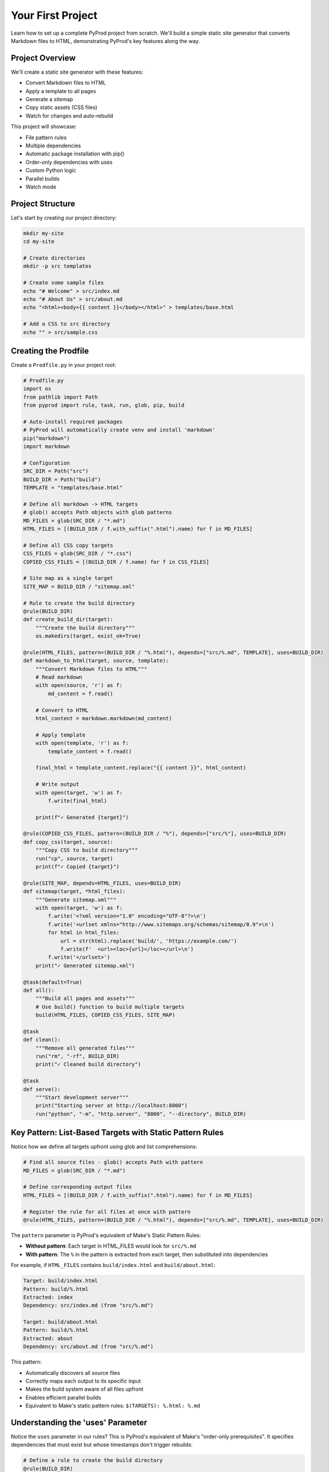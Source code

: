 Your First Project
==================

Learn how to set up a complete PyProd project from scratch. We'll build a simple
static site generator that converts Markdown files to HTML, demonstrating PyProd's
key features along the way.

Project Overview
----------------

We'll create a static site generator with these features:

* Convert Markdown files to HTML
* Apply a template to all pages
* Generate a sitemap
* Copy static assets (CSS files)
* Watch for changes and auto-rebuild

This project will showcase:

- File pattern rules
- Multiple dependencies
- Automatic package installation with pip()
- Order-only dependencies with uses
- Custom Python logic
- Parallel builds
- Watch mode

Project Structure
-----------------

Let's start by creating our project directory:

.. code-block:: bash

    mkdir my-site
    cd my-site
    
    # Create directories
    mkdir -p src templates

    # Create some sample files
    echo "# Welcome" > src/index.md
    echo "# About Us" > src/about.md
    echo "<html><body>{{ content }}</body></html>" > templates/base.html
    
    # Add a CSS to src directory
    echo "" > src/sample.css

Creating the Prodfile
---------------------

Create a ``Prodfile.py`` in your project root:

.. code-block:: python

    # Prodfile.py
    import os
    from pathlib import Path
    from pyprod import rule, task, run, glob, pip, build

    # Auto-install required packages
    # PyProd will automatically create venv and install 'markdown'
    pip("markdown")
    import markdown

    # Configuration
    SRC_DIR = Path("src")
    BUILD_DIR = Path("build")
    TEMPLATE = "templates/base.html"

    # Define all markdown -> HTML targets
    # glob() accepts Path objects with glob patterns
    MD_FILES = glob(SRC_DIR / "*.md")
    HTML_FILES = [(BUILD_DIR / f.with_suffix(".html").name) for f in MD_FILES]

    # Define all CSS copy targets
    CSS_FILES = glob(SRC_DIR / "*.css")
    COPIED_CSS_FILES = [(BUILD_DIR / f.name) for f in CSS_FILES]

    # Site map as a single target
    SITE_MAP = BUILD_DIR / "sitemap.xml"

    # Rule to create the build directory
    @rule(BUILD_DIR)
    def create_build_dir(target):
        """Create the build directory"""
        os.makedirs(target, exist_ok=True)

    @rule(HTML_FILES, pattern=(BUILD_DIR / "%.html"), depends=["src/%.md", TEMPLATE], uses=BUILD_DIR)
    def markdown_to_html(target, source, template):
        """Convert Markdown files to HTML"""
        # Read markdown
        with open(source, 'r') as f:
            md_content = f.read()
    
        # Convert to HTML
        html_content = markdown.markdown(md_content)
    
        # Apply template
        with open(template, 'r') as f:
            template_content = f.read()
    
        final_html = template_content.replace("{{ content }}", html_content)
    
        # Write output
        with open(target, 'w') as f:
            f.write(final_html)
    
        print(f"✓ Generated {target}")

    @rule(COPIED_CSS_FILES, pattern=(BUILD_DIR / "%"), depends=["src/%"], uses=BUILD_DIR)
    def copy_css(target, source):
        """Copy CSS to build directory"""
        run("cp", source, target)
        print(f"✓ Copied {target}")

    @rule(SITE_MAP, depends=HTML_FILES, uses=BUILD_DIR)
    def sitemap(target, *html_files):
        """Generate sitemap.xml"""
        with open(target, 'w') as f:
            f.write('<?xml version="1.0" encoding="UTF-8"?>\n')
            f.write('<urlset xmlns="http://www.sitemaps.org/schemas/sitemap/0.9">\n')
            for html in html_files:
                url = str(html).replace('build/', 'https://example.com/')
                f.write(f'  <url><loc>{url}</loc></url>\n')
            f.write('</urlset>')
        print("✓ Generated sitemap.xml")

    @task(default=True)
    def all():
        """Build all pages and assets"""
        # Use build() function to build multiple targets
        build(HTML_FILES, COPIED_CSS_FILES, SITE_MAP)

    @task
    def clean():
        """Remove all generated files"""
        run("rm", "-rf", BUILD_DIR)
        print("✓ Cleaned build directory")

    @task
    def serve():
        """Start development server"""
        print("Starting server at http://localhost:8000")
        run("python", "-m", "http.server", "8000", "--directory", BUILD_DIR)


Key Pattern: List-Based Targets with Static Pattern Rules
----------------------------------------------------------

Notice how we define all targets upfront using glob and list comprehensions:

.. code-block:: python

    # Find all source files - glob() accepts Path with pattern
    MD_FILES = glob(SRC_DIR / "*.md")
    
    # Define corresponding output files
    HTML_FILES = [(BUILD_DIR / f.with_suffix(".html").name) for f in MD_FILES]
    
    # Register the rule for all files at once with pattern
    @rule(HTML_FILES, pattern=(BUILD_DIR / "%.html"), depends=["src/%.md", TEMPLATE], uses=BUILD_DIR)

The ``pattern`` parameter is PyProd's equivalent of Make's Static Pattern Rules:

- **Without pattern**: Each target in HTML_FILES would look for ``src/%.md``
- **With pattern**: The ``%`` in the pattern is extracted from each target, then substituted into dependencies

For example, if ``HTML_FILES`` contains ``build/index.html`` and ``build/about.html``:

.. code-block:: text

    Target: build/index.html
    Pattern: build/%.html
    Extracted: index
    Dependency: src/index.md (from "src/%.md")
    
    Target: build/about.html  
    Pattern: build/%.html
    Extracted: about
    Dependency: src/about.md (from "src/%.md")

This pattern:

- Automatically discovers all source files
- Correctly maps each output to its specific input
- Makes the build system aware of all files upfront
- Enables efficient parallel builds
- Equivalent to Make's static pattern rules: ``$(TARGETS): %.html: %.md``

Understanding the 'uses' Parameter
----------------------------------

Notice the ``uses`` parameter in our rules? This is PyProd's equivalent of Make's
"order-only prerequisites". It specifies dependencies that must exist but whose
timestamps don't trigger rebuilds:

.. code-block:: python

    # Define a rule to create the build directory
    @rule(BUILD_DIR)
    def create_build_dir(target):
        os.makedirs(target, exist_ok=True)

    # Use BUILD_DIR as an order-only dependency
    @rule("build/%.html", depends=["src/pages/%.md", TEMPLATE], uses=BUILD_DIR)
    def markdown_to_html(target, source, template):
        # BUILD_DIR will be created if it doesn't exist
        # But changes to BUILD_DIR timestamp won't trigger rebuilds

The ``uses`` parameter:

- Specifies dependencies that must exist before the rule runs
- Does NOT trigger rebuilds when these dependencies change
- Perfect for directories, tools, or other prerequisites
- Equivalent to Make's order-only prerequisites (target: deps | order-only)

Key difference from ``depends``:

.. code-block:: python

    # depends: Rebuilds if template.html is newer than output
    @rule("output.html", depends="template.html")
    
    # uses: Ensures build/ exists but doesn't rebuild if build/ is touched
    @rule("output.html", depends="input.md", uses="build/")

Using the build() Function
--------------------------

PyProd provides a ``build()`` function to schedule build targets:

.. code-block:: python

    from pyprod import build
    
    @task(default=True)
    def all():
        """Build all pages and assets"""
        # Build multiple targets in one call
        build(HTML_FILES, COPIED_CSS_FILES, SITE_MAP)

The ``build()`` function:

- Accepts multiple targets (lists or individual files)
- Resolves dependencies automatically
- Runs rules in the correct order

Running Your First Build
------------------------

Now let's build the site:

.. code-block:: bash

    # Build everything (runs the default task)
    $ pyprod
    ✓ Generated build/index.html
    ✓ Generated build/about.html
    ✓ Generated sitemap.xml

    # Check what was created
    $ ls build/
    about.html  index.html  sitemap.xml

    # View the generated HTML
    $ cat build/index.html
    <html><body><h1>Welcome</h1></body></html>

Understanding Dependencies
--------------------------

PyProd tracks dependencies intelligently. Try this:

.. code-block:: bash

    # Run build again - nothing happens!
    $ pyprod
    Nothing to be done for ['all']

    # Modify a source file
    $ echo "# Welcome to My Site" > src/index.md

    # PyProd knows what needs rebuilding
    $ pyprod
    ✓ Generated build/index.html

    # Change the template - all HTML files rebuild
    $ echo "<html><head><title>My Site</title></head><body>{{ content }}</body></html>" > templates/base.html
    $ pyprod
    ✓ Generated build/index.html
    ✓ Generated build/about.html

Using Watch Mode
----------------

PyProd can automatically rebuild when files change:

.. code-block:: bash

    # In one terminal, start watch mode
    $ pyprod -w src build
    Watching for changes... Press Ctrl+C to stop

    # In another terminal, start the server
    $ pyprod serve
    Starting server at http://localhost:8000

Now edit any markdown file or template, and PyProd will automatically rebuild!

Parallel Builds
---------------

For larger projects, use parallel execution:

.. code-block:: bash

    # Build with 4 parallel jobs
    $ pyprod -j 4 build

    # Or use all available CPU cores
    $ pyprod -j build

Adding More Features
--------------------

Let's extend our Prodfile with more capabilities:

.. code-block:: python

    # Define SCSS -> CSS targets
    SCSS_FILES = glob(SRC_DIR / "*.scss")
    CSS_FILES = [(BUILD_DIR / f.with_suffix(".css").name) for f in SCSS_FILES]
    
    @rule(CSS_FILES, pattern=(BUILD_DIR / "%.css"), depends="src/%.scss", uses=BUILD_DIR)
    def compile_sass(target, source):
        """Compile SCSS to CSS"""
        run("sass", source, target)

    @task
    def deploy():
        """Deploy to production"""
        build("all")  # Ensure everything is built
        run("rsync", "-avz", "--delete", 
            f"{BUILD_DIR}/", "user@server:/var/www/html/")
        print("✓ Deployed to production")

    @check("https://api.github.com/repos/myuser/myrepo")
    def check_github_api(resource):
        """Check if repo data has changed"""
        import requests
        response = requests.get(resource)
        # Return timestamp or hash for change detection
        return response.headers.get('Last-Modified')

    @rule("build/data/repo.json", depends="https://api.github.com/repos/myuser/myrepo")
    def fetch_repo_data(target, source):
        """Fetch latest repo data"""
        import requests
        response = requests.get(source)
        os.makedirs(os.path.dirname(target), exist_ok=True)
        with open(target, 'w') as f:
            f.write(response.text)


Next Steps
----------

Congratulations! You've built your first PyProd project. You've learned:

- Creating rules with pattern matching
- Managing multiple dependencies
- Using Python logic in build rules
- Running parallel builds
- Using watch mode for development

To learn more:

* Explore :doc:`../core-concepts/rules` for advanced pattern matching
* Read about :doc:`../core-concepts/checks` for custom dependency checking
* See :doc:`../cookbook/python-projects` for Python-specific workflows
* Check :doc:`../user-guide/best-practices` for larger projects

Happy building with PyProd!